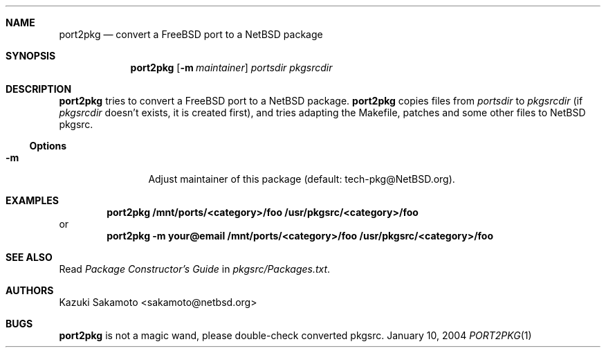 .\"	$NetBSD: port2pkg.1,v 1.3 2004/01/10 19:23:41 kristerw Exp $
.\"
.\" Copyright (c) 1999 by Kazuki Sakamoto (sakamoto@netbsd.org)
.\" Absolutely no warranty.
.\"
.Dd January 10, 2004
.Dt PORT2PKG 1
.Sh NAME
.Nm port2pkg
.Nd convert a FreeBSD port to a NetBSD package
.Sh SYNOPSIS
.Nm
.Op Fl m Ar maintainer
.Ar portsdir
.Ar pkgsrcdir
.Sh DESCRIPTION
.Nm
tries to convert a
.Fx
port to a
.Nx
package.
.Nm
copies files
from
.Ar portsdir
to
.Ar pkgsrcdir
(if
.Ar pkgsrcdir
doesn't exists, it is created first),
and tries adapting the Makefile, patches and some other files
to
.Nx
pkgsrc.
.Ss Options
.Bl -tag -width Fl
.It Fl m
Adjust maintainer of this package
(default: tech-pkg@NetBSD.org).
.El
.Sh EXAMPLES
.Dl port2pkg /mnt/ports/<category>/foo /usr/pkgsrc/<category>/foo
or
.Dl port2pkg -m your@email /mnt/ports/<category>/foo /usr/pkgsrc/<category>/foo
.Sh SEE ALSO
Read
.Ar Package Constructor's Guide
in
.Pa pkgsrc/Packages.txt .
.Sh AUTHORS
.An Kazuki Sakamoto Aq sakamoto@netbsd.org
.Sh BUGS
.Nm
is not a magic wand, please double-check converted pkgsrc.
